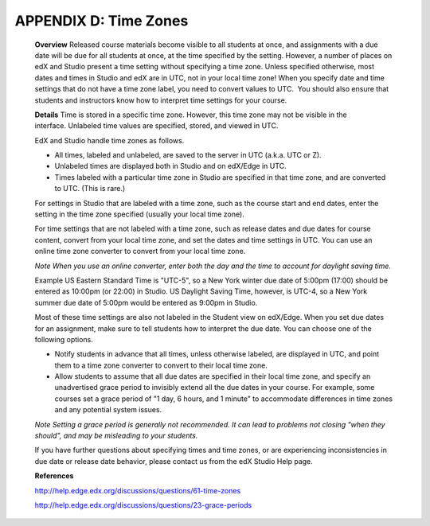 ======================
APPENDIX D: Time Zones
======================

    **Overview**
    Released course materials become visible to all students at once, and assignments with a due date will be due for all students at once, at the time specified by the setting. However, a number of places on edX and Studio present a time setting without specifying a time zone. Unless specified otherwise, most dates and times in Studio and edX are in UTC, not in your local time zone! When you specify date and time settings that do not have a time zone label, you need to convert values to UTC.  You should also ensure that students and instructors know how to interpret time settings for your course.

    **Details**
    Time is stored in a specific time zone. However, this time zone may not be visible in the interface. Unlabeled time values are specified, stored, and viewed in UTC.

    EdX and Studio handle time zones as follows.

    •	All times, labeled and unlabeled, are saved to the server in UTC (a.k.a. UTC or Z).
    •	Unlabeled times are displayed both in Studio and on edX/Edge in UTC.
    •	Times labeled with a particular time zone in Studio are specified in that time zone, and are converted to UTC. (This is rare.)

    For settings in Studio that are labeled with a time zone, such as the course start and end dates, enter the setting in the time zone specified (usually your local time zone).

    For time settings that are not labeled with a time zone, such as release dates and due dates for course content, convert from your local time zone, and set the dates and time settings in UTC. You can use an online time zone converter to convert from your local time zone.  

    *Note When you use an online converter, enter both the day and the time to account for daylight saving time.*

    Example US Eastern Standard Time is "UTC-5", so a New York winter due date of 5:00pm (17:00) should be entered as 10:00pm (or 22:00) in Studio. US Daylight Saving Time, however, is UTC-4, so a New York summer due date of 5:00pm would be entered as 9:00pm in Studio.

    Most of these time settings are also not labeled in the Student view on edX/Edge. When you set due dates for an assignment, make sure to tell students how to interpret the due date. You can choose one of the following options.

    •	Notify students in advance that all times, unless otherwise labeled, are displayed in UTC, and point them to a time zone converter to convert to their local time zone.
    •	Allow students to assume that all due dates are specified in their local time zone, and specify an unadvertised grace period to invisibly extend all the due dates in your course. For example, some courses set a grace period of "1 day, 6 hours, and 1 minute" to accommodate differences in time zones and any potential system issues.

    *Note Setting a grace period is generally not recommended. It can lead to problems not closing "when they should", and may be misleading to your students.*

    If you have further questions about specifying times and time zones, or are experiencing inconsistencies in due date or release date behavior, please contact us from the edX Studio Help page.

    **References**

    http://help.edge.edx.org/discussions/questions/61-time-zones

    http://help.edge.edx.org/discussions/questions/23-grace-periods
